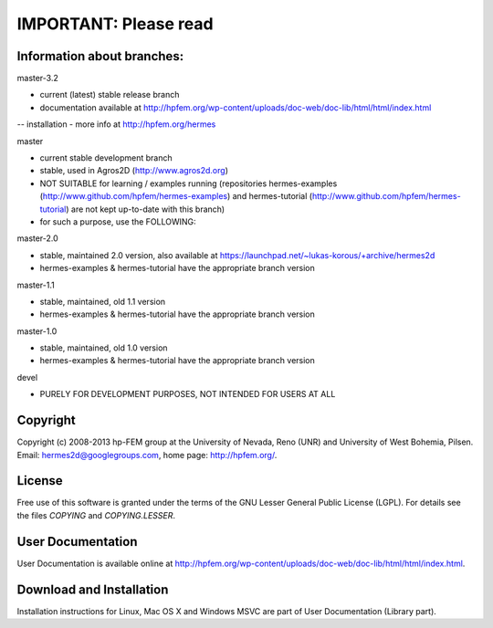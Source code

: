 IMPORTANT: Please read
----------------------
Information about branches:
===========================

master-3.2

- current (latest) stable release branch
- documentation available at http://hpfem.org/wp-content/uploads/doc-web/doc-lib/html/html/index.html
-- installation
- more info at http://hpfem.org/hermes

master

- current stable development branch
- stable, used in Agros2D (http://www.agros2d.org)
- NOT SUITABLE for learning / examples running (repositories hermes-examples (http://www.github.com/hpfem/hermes-examples) and hermes-tutorial (http://www.github.com/hpfem/hermes-tutorial) are not kept up-to-date with this branch)
- for such a purpose, use the FOLLOWING:

master-2.0

- stable, maintained 2.0 version, also available at https://launchpad.net/~lukas-korous/+archive/hermes2d
- hermes-examples & hermes-tutorial have the appropriate branch version

master-1.1

- stable, maintained, old 1.1 version
- hermes-examples & hermes-tutorial have the appropriate branch version

master-1.0

- stable, maintained, old 1.0 version
- hermes-examples & hermes-tutorial have the appropriate branch version

devel

- PURELY FOR DEVELOPMENT PURPOSES, NOT INTENDED FOR USERS AT ALL

Copyright
=========

Copyright (c) 2008-2013 hp-FEM group at the University of Nevada, Reno (UNR) and University of West Bohemia, Pilsen.
Email: hermes2d@googlegroups.com, home page: http://hpfem.org/.

License
=======

Free use of this software is granted under the terms of the GNU Lesser General
Public License (LGPL). For details see the files `COPYING` and `COPYING.LESSER`.

User Documentation
==================

User Documentation is available online at http://hpfem.org/wp-content/uploads/doc-web/doc-lib/html/html/index.html.

Download and Installation
=========================

Installation instructions for Linux, Mac OS X and Windows MSVC are part of User Documentation (Library part).